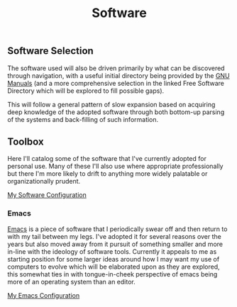 #+TITLE: Software
#+HTML_LINK_HOME: ./index.html
#+HTML_LINK_UP: ./index.html

** Software Selection

The software used will also be driven primarily by what can be
discovered through navigation, with a useful initial directory being
provided by the [[file:sources.org::#gnumanuals][GNU Manuals]] (and a more comprehensive selection in the
linked Free Software Directory which will be explored to fill possible
gaps).

This will follow a general pattern of slow expansion based on
acquiring deep knowledge of the adopted software through both
bottom-up parsing of the systems and back-filling of such information.

** Toolbox

Here I'll catalog some of the software that I've currently adopted for
personal use. Many of these I'll also use where appropriate
professionally but there I'm more likely to drift to anything more
widely palatable or organizationally prudent.

[[file:my_software_configuration.org][My Software Configuration]]

*** Emacs

[[file:sources.org::#emacs][Emacs]] is a piece of software that I periodically swear off and then
return to with my tail between my legs. I've adopted it for several
reasons over the years but also moved away from it pursuit of
something smaller and more in-line with the ideology of software
tools. Currently it appeals to me as starting position for some larger
ideas around how I may want my use of computers to evolve which will
be elaborated upon as they are explored, this somewhat ties in with
tongue-in-cheek perspective of emacs being more of an operating system
than an editor.

[[./emacs_init.org][My Emacs Configuration]]


